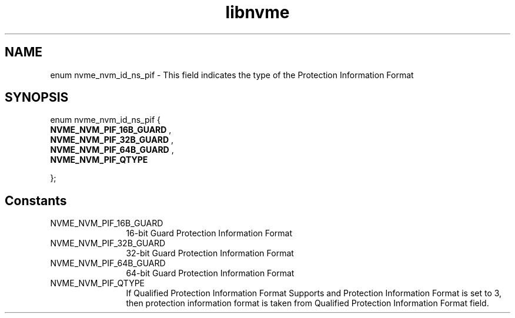 .TH "libnvme" 9 "enum nvme_nvm_id_ns_pif" "October 2024" "API Manual" LINUX
.SH NAME
enum nvme_nvm_id_ns_pif \- This field indicates the type of the Protection Information Format
.SH SYNOPSIS
enum nvme_nvm_id_ns_pif {
.br
.BI "    NVME_NVM_PIF_16B_GUARD"
, 
.br
.br
.BI "    NVME_NVM_PIF_32B_GUARD"
, 
.br
.br
.BI "    NVME_NVM_PIF_64B_GUARD"
, 
.br
.br
.BI "    NVME_NVM_PIF_QTYPE"

};
.SH Constants
.IP "NVME_NVM_PIF_16B_GUARD" 12
16-bit Guard Protection Information Format
.IP "NVME_NVM_PIF_32B_GUARD" 12
32-bit Guard Protection Information Format
.IP "NVME_NVM_PIF_64B_GUARD" 12
64-bit Guard Protection Information Format
.IP "NVME_NVM_PIF_QTYPE" 12
If Qualified Protection Information Format Supports
and Protection Information Format is set to 3, then
protection information format is taken from Qualified
Protection Information Format field.

